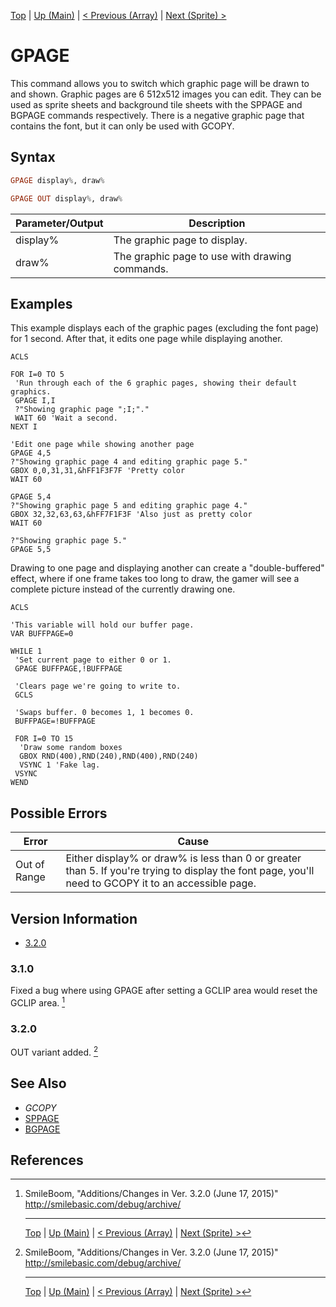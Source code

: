 # (KEEP THIS)
#+TEMPLATE_VERSION: 1.16
#+OPTIONS: f:t

# PLATFORM INFO TEMPLATES
# (you can remove this)
# Not removing because someone else with more knowledge of the other versions can talk about Wii U GRPs and whatever Pi Starter is doing
#+BEGIN_COMMENT
#+BEGIN_SRC diff
-⚠️ This feature is only available on 3DS
#+END_SRC
#+BEGIN_COMMENT # did I mention that org-ruby is broken
#+BEGIN_SRC diff
-⚠️ This feature is only available on Wii U
#+END_SRC
#+BEGIN_COMMENT
#+BEGIN_SRC diff
-⚠️ This feature is only available on Pasocom Mini
#+END_SRC
#+BEGIN_COMMENT
#+BEGIN_SRC diff
-⚠️ This feature is only available on *Starter
#+END_SRC
#+BEGIN_COMMENT
#+BEGIN_SRC diff
-⚠️ This feature is only available on Switch
#+END_SRC
#+END_COMMENT

[[/][Top]] | [[./][Up (Main)]] | [[/Array/][< Previous (Array)]] | [[/Sprite/][Next (Sprite) >]]

* GPAGE
This command allows you to switch which graphic page will be drawn to and shown.
Graphic pages are 6 512x512 images you can edit. They can be used as sprite sheets and background tile sheets with the SPPAGE and BGPAGE commands respectively.
There is a negative graphic page that contains the font, but it can only be used with GCOPY.

** Syntax
#+BEGIN_SRC haskell
GPAGE display%, draw%
#+END_SRC

# if alternate syntax is needed, list it in the same way. Use OUT for one-return forms
#+BEGIN_SRC haskell
GPAGE OUT display%, draw%
#+END_SRC

# describe the arguments here, if necessary.  at minimum, describe types
| Parameter/Output | Description                                    |
|------------------+------------------------------------------------|
| display%         | The graphic page to display.                   |
| draw%            | The graphic page to use with drawing commands. |

** Examples
This example displays each of the graphic pages (excluding the font page) for 1 second. After that, it edits one page while displaying another.
#+BEGIN_SRC smilebasic
ACLS

FOR I=0 TO 5
 'Run through each of the 6 graphic pages, showing their default graphics.
 GPAGE I,I
 ?"Showing graphic page ";I;"."
 WAIT 60 'Wait a second.
NEXT I

'Edit one page while showing another page
GPAGE 4,5
?"Showing graphic page 4 and editing graphic page 5."
GBOX 0,0,31,31,&hFF1F3F7F 'Pretty color
WAIT 60

GPAGE 5,4
?"Showing graphic page 5 and editing graphic page 4."
GBOX 32,32,63,63,&hFF7F1F3F 'Also just as pretty color
WAIT 60

?"Showing graphic page 5."
GPAGE 5,5
#+END_SRC

Drawing to one page and displaying another can create a "double-buffered" effect, where if one frame takes too long to draw, the gamer will see a complete picture instead of the currently drawing one.
#+BEGIN_SRC smilebasic
ACLS

'This variable will hold our buffer page.
VAR BUFFPAGE=0

WHILE 1
 'Set current page to either 0 or 1.
 GPAGE BUFFPAGE,!BUFFPAGE
 
 'Clears page we're going to write to.
 GCLS
 
 'Swaps buffer. 0 becomes 1, 1 becomes 0.
 BUFFPAGE=!BUFFPAGE
 
 FOR I=0 TO 15
  'Draw some random boxes
  GBOX RND(400),RND(240),RND(400),RND(240)
  VSYNC 1 'Fake lag.
 VSYNC
WEND
#+END_SRC

** Possible Errors
# Detail errors one might get from the instruction, with a focus on making the resolution clear
| Error | Cause |
|-------+-------|
| Out of Range | Either display% or draw% is less than 0 or greater than 5. If you're trying to display the font page, you'll need to GCOPY it to an accessible page. |

# ! IF VERSION DIFFERENCES EXIST !
# use the headings below.  Include bugs.
** Version Information
+ [[#320][3.2.0]]
*** 3.1.0
Fixed a bug where using GPAGE after setting a GCLIP area would reset the GCLIP area. [fn:1]

*** 3.2.0
OUT variant added. [fn:1]

** See Also
 - [[GCOPY.org][GCOPY]]
 - [[/Sprite/SPPAGE.org][SPPAGE]]
 - [[/BG/BGPAGE.org][BGPAGE]]

** References
[fn:1] SmileBoom, "Additions/Changes in Ver. 3.2.0 (June 17, 2015)" http://smilebasic.com/debug/archive/

# If the page is longer than one screen height or so, add a navigation bar at the bottom of the page as well
-----
[[/][Top]] | [[./][Up (Main)]] | [[/Array/][< Previous (Array)]] | [[/Sprite/][Next (Sprite) >]]
